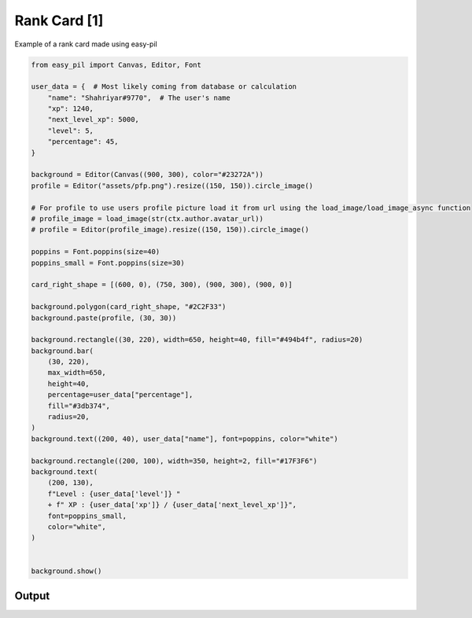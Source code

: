 Rank Card [1]
==============
Example of a rank card made using easy-pil


.. code-block:: python3

    from easy_pil import Canvas, Editor, Font

    user_data = {  # Most likely coming from database or calculation
        "name": "Shahriyar#9770",  # The user's name
        "xp": 1240,
        "next_level_xp": 5000,
        "level": 5,
        "percentage": 45,
    }

    background = Editor(Canvas((900, 300), color="#23272A"))
    profile = Editor("assets/pfp.png").resize((150, 150)).circle_image()

    # For profile to use users profile picture load it from url using the load_image/load_image_async function
    # profile_image = load_image(str(ctx.author.avatar_url))
    # profile = Editor(profile_image).resize((150, 150)).circle_image()

    poppins = Font.poppins(size=40)
    poppins_small = Font.poppins(size=30)

    card_right_shape = [(600, 0), (750, 300), (900, 300), (900, 0)]

    background.polygon(card_right_shape, "#2C2F33")
    background.paste(profile, (30, 30))

    background.rectangle((30, 220), width=650, height=40, fill="#494b4f", radius=20)
    background.bar(
        (30, 220),
        max_width=650,
        height=40,
        percentage=user_data["percentage"],
        fill="#3db374",
        radius=20,
    )
    background.text((200, 40), user_data["name"], font=poppins, color="white")

    background.rectangle((200, 100), width=350, height=2, fill="#17F3F6")
    background.text(
        (200, 130),
        f"Level : {user_data['level']} "
        + f" XP : {user_data['xp']} / {user_data['next_level_xp']}",
        font=poppins_small,
        color="white",
    )


    background.show()

Output
---------
.. image:: /_static/examples/rank_card1.png